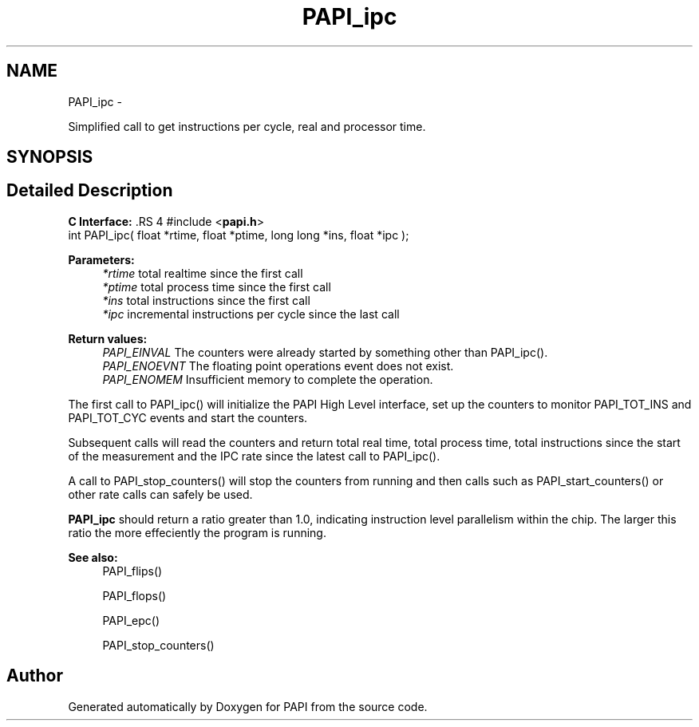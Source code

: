 .TH "PAPI_ipc" 3 "14 Sep 2016" "Version 5.5.0.0" "PAPI" \" -*- nroff -*-
.ad l
.nh
.SH NAME
PAPI_ipc \- 
.PP
Simplified call to get instructions per cycle, real and processor time.  

.SH SYNOPSIS
.br
.PP
.SH "Detailed Description"
.PP 
\fBC Interface: \fP.RS 4
#include <\fBpapi.h\fP> 
.br
 int PAPI_ipc( float *rtime, float *ptime, long long *ins, float *ipc );
.RE
.PP
\fBParameters:\fP
.RS 4
\fI*rtime\fP total realtime since the first call 
.br
\fI*ptime\fP total process time since the first call 
.br
\fI*ins\fP total instructions since the first call 
.br
\fI*ipc\fP incremental instructions per cycle since the last call
.RE
.PP
\fBReturn values:\fP
.RS 4
\fIPAPI_EINVAL\fP The counters were already started by something other than PAPI_ipc(). 
.br
\fIPAPI_ENOEVNT\fP The floating point operations event does not exist. 
.br
\fIPAPI_ENOMEM\fP Insufficient memory to complete the operation.
.RE
.PP
The first call to PAPI_ipc() will initialize the PAPI High Level interface, set up the counters to monitor PAPI_TOT_INS and PAPI_TOT_CYC events and start the counters.
.PP
Subsequent calls will read the counters and return total real time, total process time, total instructions since the start of the measurement and the IPC rate since the latest call to PAPI_ipc().
.PP
A call to PAPI_stop_counters() will stop the counters from running and then calls such as PAPI_start_counters() or other rate calls can safely be used.
.PP
\fBPAPI_ipc\fP should return a ratio greater than 1.0, indicating instruction level parallelism within the chip. The larger this ratio the more effeciently the program is running.
.PP
\fBSee also:\fP
.RS 4
PAPI_flips() 
.PP
PAPI_flops() 
.PP
PAPI_epc() 
.PP
PAPI_stop_counters() 
.RE
.PP


.SH "Author"
.PP 
Generated automatically by Doxygen for PAPI from the source code.
